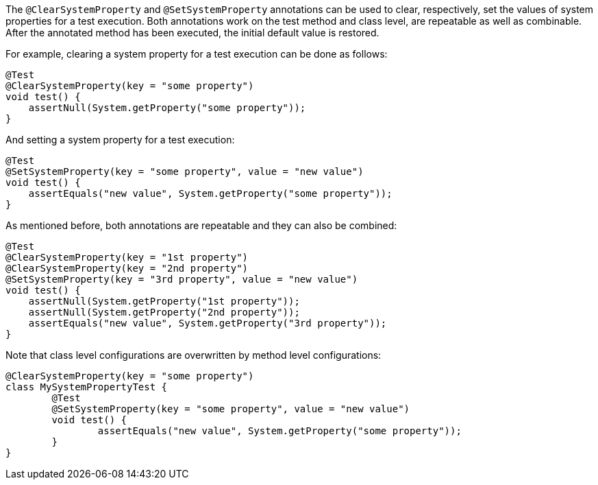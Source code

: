 :page-title: @ClearSystemProperty and @SetSystemProperty
:page-description: JUnit Jupiter extensions to clear and set the values of system properties

The `@ClearSystemProperty` and `@SetSystemProperty` annotations can be used to clear, respectively, set the values of system properties for a test execution.
Both annotations work on the test method and class level, are repeatable as well as combinable.
After the annotated method has been executed, the initial default value is restored.

For example, clearing a system property for a test execution can be done as follows:

[source,java]
----
@Test
@ClearSystemProperty(key = "some property")
void test() {
    assertNull(System.getProperty("some property"));
}
----

And setting a system property for a test execution:

[source,java]
----
@Test
@SetSystemProperty(key = "some property", value = "new value")
void test() {
    assertEquals("new value", System.getProperty("some property"));
}
----

As mentioned before, both annotations are repeatable and they can also be combined:

----
@Test
@ClearSystemProperty(key = "1st property")
@ClearSystemProperty(key = "2nd property")
@SetSystemProperty(key = "3rd property", value = "new value")
void test() {
    assertNull(System.getProperty("1st property"));
    assertNull(System.getProperty("2nd property"));
    assertEquals("new value", System.getProperty("3rd property"));
}
----

Note that class level configurations are overwritten by method level configurations:

----
@ClearSystemProperty(key = "some property")
class MySystemPropertyTest {
	@Test
	@SetSystemProperty(key = "some property", value = "new value")
	void test() {
		assertEquals("new value", System.getProperty("some property"));
	}
}
----

